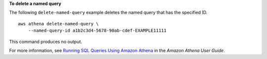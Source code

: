 **To delete a named query**

The following ``delete-named-query`` example deletes the named query that has the specified ID. ::

    aws athena delete-named-query \
        --named-query-id a1b2c3d4-5678-90ab-cdef-EXAMPLE11111

This command produces no output.

For more information, see `Running SQL Queries Using Amazon Athena <https://docs.aws.amazon.com/athena/latest/ug/querying-athena-tables.html>`__ in the *Amazon Athena User Guide*.
